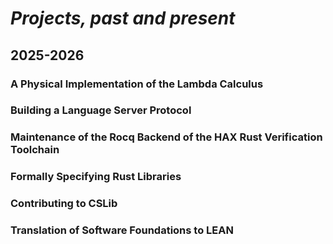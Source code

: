 * /Projects, past and present/
** 2025-2026
*** A Physical Implementation of the Lambda Calculus
*** Building a Language Server Protocol
*** Maintenance of the Rocq Backend of the HAX Rust Verification Toolchain
*** Formally Specifying Rust Libraries
*** Contributing to CSLib
*** Translation of Software Foundations to LEAN
